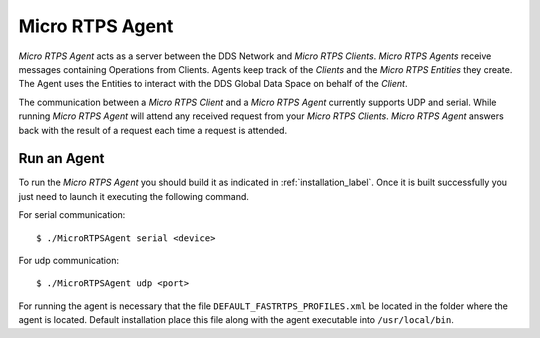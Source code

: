 .. _micro_rtps_agent_label:

Micro RTPS Agent
================

*Micro RTPS Agent* acts as a server between the DDS Network and *Micro RTPS Clients*.
*Micro RTPS Agents* receive messages containing Operations from Clients.
Agents keep track of the *Clients* and the *Micro RTPS Entities* they create.
The Agent uses the Entities to interact with the DDS Global Data Space on behalf of the *Client*.

The communication between a *Micro RTPS Client* and a *Micro RTPS Agent* currently supports UDP and serial.
While running *Micro RTPS Agent* will attend any received request from your *Micro RTPS Clients*.
*Micro RTPS Agent* answers back with the result of a request each time a request is attended.

Run an Agent
------------

To run the *Micro RTPS Agent* you should build it as indicated in :ref:`installation_label`.
Once it is built successfully you just need to launch it executing the following command.

For serial communication: ::

    $ ./MicroRTPSAgent serial <device>

For udp communication: ::

    $ ./MicroRTPSAgent udp <port>

For running the agent is necessary that the file ``DEFAULT_FASTRTPS_PROFILES.xml`` be located in the folder where the
agent is located. Default installation place this file along with the agent executable into ``/usr/local/bin``.

